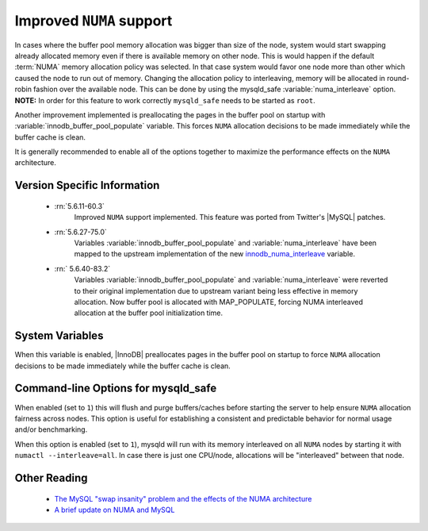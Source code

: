 .. _innodb_numa_support:

===========================
 Improved ``NUMA`` support
===========================

In cases where the buffer pool memory allocation was bigger than size of the node, system would start swapping already allocated memory even if there is available memory on other node. This is would happen if the default :term:`NUMA` memory allocation policy was selected. In that case system would favor one node more than other which caused the node to run out of memory. Changing the allocation policy to interleaving, memory will be allocated in round-robin fashion over the available node. This can be done by using the mysqld_safe :variable:`numa_interleave` option. **NOTE:** In order for this feature to work correctly ``mysqld_safe`` needs to be started as ``root``.

Another improvement implemented is preallocating the pages in the buffer pool on startup with :variable:`innodb_buffer_pool_populate` variable. This forces ``NUMA`` allocation decisions to be made immediately while the buffer cache is clean.

It is generally recommended to enable all of the options together to maximize the performance effects on the ``NUMA`` architecture.

Version Specific Information
============================

 * :rn:`5.6.11-60.3`
    Improved ``NUMA`` support implemented. This feature was ported from Twitter's |MySQL| patches.
 * :rn:`5.6.27-75.0`
    Variables :variable:`innodb_buffer_pool_populate` and :variable:`numa_interleave` have been mapped to the upstream implementation of the new `innodb_numa_interleave <http://dev.mysql.com/doc/refman/5.6/en/innodb-parameters.html#sysvar_innodb_numa_interleave>`_ variable.
 * :rn:` 5.6.40-83.2`
    Variables :variable:`innodb_buffer_pool_populate` and :variable:`numa_interleave` were reverted to their original implementation due to upstream variant being less effective in memory allocation. Now buffer pool is allocated with MAP_POPULATE, forcing NUMA interleaved allocation at the buffer pool initialization time.

System Variables
================

.. variable:: innodb_buffer_pool_populate

     :cli: Yes
     :conf: Yes
     :location: mysqld
     :scope: Global
     :dyn: No
     :vartype: Boolean
     :default: OFF
     :range: ON/OFF

When this variable is enabled, |InnoDB| preallocates pages in the buffer pool on startup to force ``NUMA`` allocation decisions to be made immediately while the buffer cache is clean.

Command-line Options for mysqld_safe
====================================

.. variable:: flush_caches

     :cli: Yes
     :conf: Yes
     :location: mysqld_safe
     :dyn: No
     :vartype: Boolean
     :default: ``0`` (OFF)
     :range: ``0``/``1``

When enabled (set to ``1``) this will flush and purge buffers/caches before starting the server to help ensure ``NUMA`` allocation fairness across nodes. This option is useful for establishing a consistent and predictable behavior for normal usage and/or benchmarking.

.. variable:: numa_interleave

     :cli: Yes
     :conf: Yes
     :location: mysqld_safe
     :dyn: No
     :vartype: Boolean
     :default: ``0`` (OFF)
     :range: ``0``/``1``

When this option is enabled (set to ``1``), mysqld will run with its memory interleaved on all ``NUMA`` nodes by starting it with ``numactl --interleave=all``. In case there is just one CPU/node, allocations will be "interleaved" between that node.

Other Reading
=============

 * `The MySQL "swap insanity" problem and the effects of the NUMA architecture <http://blog.jcole.us/2010/09/28/mysql-swap-insanity-and-the-numa-architecture/>`_
 * `A brief update on NUMA and MySQL <http://blog.jcole.us/2012/04/16/a-brief-update-on-numa-and-mysql/>`_

